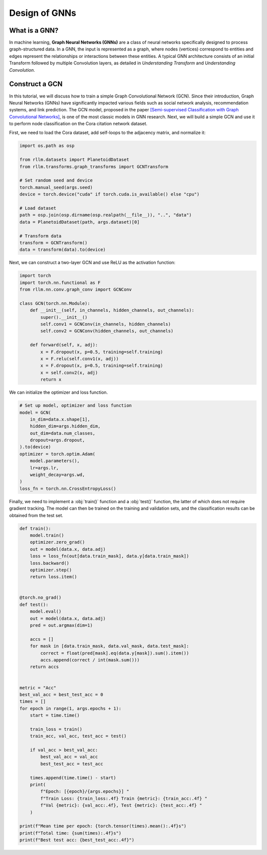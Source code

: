 Design of GNNs
===============

What is a GNN?
----------------
In machine learning, **Graph Neural Networks (GNNs)** are a class of neural networks specifically designed to process graph-structured data. In a GNN, the input is represented as a graph, where nodes (vertices) correspond to entities and edges represent the relationships or interactions between these entities. A typical GNN architecture consists of an initial Transform followed by multiple Convolution layers, as detailed in *Understanding Transform* and *Understanding Convolution*.


Construct a GCN 
----------------
In this tutorial, we will discuss how to train a simple Graph Convolutional Network (GCN). Since their introduction, Graph Neural Networks (GNNs) have significantly impacted various fields such as social network analysis, recommendation systems, and link prediction. The GCN model, proposed in the paper `[Semi-supervised Classification with Graph Convolutional Networks] <https://arxiv.org/abs/1609.02907>`__, is one of the most classic models in GNN research. Next, we will build a simple GCN and use it to perform node classification on the Cora citation network dataset.

First, we need to load the Cora dataset, add self-loops to the adjacency matrix, and normalize it:

.. code-block:: python

    import os.path as osp

    from rllm.datasets import PlanetoidDataset
    from rllm.transforms.graph_transforms import GCNTransform

    # Set random seed and device
    torch.manual_seed(args.seed)
    device = torch.device("cuda" if torch.cuda.is_available() else "cpu")

    # Load dataset
    path = osp.join(osp.dirname(osp.realpath(__file__)), "..", "data")
    data = PlanetoidDataset(path, args.dataset)[0]

    # Transform data
    transform = GCNTransform()
    data = transform(data).to(device)

Next, we can construct a two-layer GCN and use ReLU as the activation function:

.. code-block:: python

    import torch
    import torch.nn.functional as F
    from rllm.nn.conv.graph_conv import GCNConv

    class GCN(torch.nn.Module):
        def __init__(self, in_channels, hidden_channels, out_channels):
            super().__init__()
            self.conv1 = GCNConv(in_channels, hidden_channels)
            self.conv2 = GCNConv(hidden_channels, out_channels)

        def forward(self, x, adj):
            x = F.dropout(x, p=0.5, training=self.training)
            x = F.relu(self.conv1(x, adj))
            x = F.dropout(x, p=0.5, training=self.training)
            x = self.conv2(x, adj)
            return x

We can initialize the optimizer and loss function.

.. code-block:: python

    # Set up model, optimizer and loss function
    model = GCN(
        in_dim=data.x.shape[1],
        hidden_dim=args.hidden_dim,
        out_dim=data.num_classes,
        dropout=args.dropout,
    ).to(device)
    optimizer = torch.optim.Adam(
        model.parameters(),
        lr=args.lr,
        weight_decay=args.wd,
    )
    loss_fn = torch.nn.CrossEntropyLoss()

Finally, we need to implement a :obj:`train()` function and a :obj:`test()` function, the latter of which does not require gradient tracking. The model can then be trained on the training and validation sets, and the classification results can be obtained from the test set.

.. code-block:: python

    def train():
        model.train()
        optimizer.zero_grad()
        out = model(data.x, data.adj)
        loss = loss_fn(out[data.train_mask], data.y[data.train_mask])
        loss.backward()
        optimizer.step()
        return loss.item()


    @torch.no_grad()
    def test():
        model.eval()
        out = model(data.x, data.adj)
        pred = out.argmax(dim=1)

        accs = []
        for mask in [data.train_mask, data.val_mask, data.test_mask]:
            correct = float(pred[mask].eq(data.y[mask]).sum().item())
            accs.append(correct / int(mask.sum()))
        return accs


    metric = "Acc"
    best_val_acc = best_test_acc = 0
    times = []
    for epoch in range(1, args.epochs + 1):
        start = time.time()

        train_loss = train()
        train_acc, val_acc, test_acc = test()

        if val_acc > best_val_acc:
            best_val_acc = val_acc
            best_test_acc = test_acc

        times.append(time.time() - start)
        print(
            f"Epoch: [{epoch}/{args.epochs}] "
            f"Train Loss: {train_loss:.4f} Train {metric}: {train_acc:.4f} "
            f"Val {metric}: {val_acc:.4f}, Test {metric}: {test_acc:.4f} "
        )

    print(f"Mean time per epoch: {torch.tensor(times).mean():.4f}s")
    print(f"Total time: {sum(times):.4f}s")
    print(f"Best test acc: {best_test_acc:.4f}")